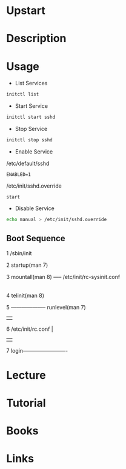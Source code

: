 #+TAGS: init upstart ubuntu


* Upstart
* Description
* Usage
- List Services
#+BEGIN_SRC sh
initctl list
#+END_SRC

- Start Service
#+BEGIN_SRC sh
initctl start sshd
#+END_SRC

- Stop Service
#+BEGIN_SRC sh
initctl stop sshd
#+END_SRC

- Enable Service
/etc/default/sshd
#+BEGIN_EXAMPLE
ENABLED=1
#+END_EXAMPLE
/etc/init/sshd.override
#+BEGIN_EXAMPLE
start
#+END_EXAMPLE

- Disable Service
#+BEGIN_SRC sh
echo manual > /etc/init/sshd.override
#+END_SRC

** Boot Sequence
1  /sbin/init

2  startup(man 7)

3  mountall(man 8)  ----- /etc/init/rc-sysinit.conf
                                 |
4                         telinit(man 8) 

5    -------------------- runlevel(man 7)
     |                          |
6  /etc/init/rc.conf            |
     |                          |
7  login-------------------------

* Lecture
* Tutorial
* Books
* Links
